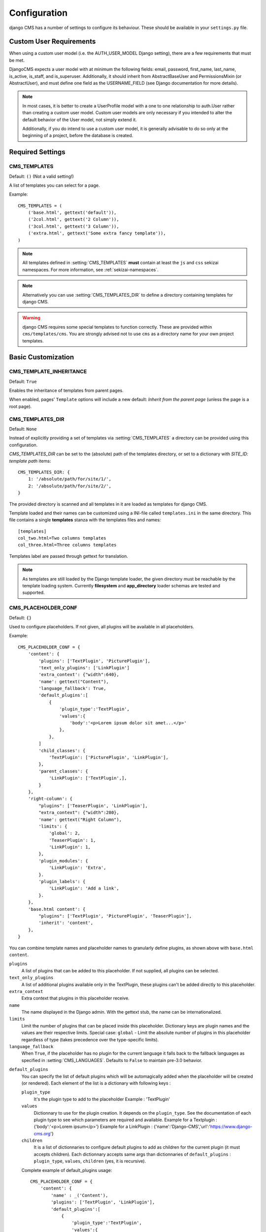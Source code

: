 .. _configuration:

#############
Configuration
#############

django CMS has a number of settings to configure its behaviour. These should
be available in your ``settings.py`` file.

************************
Custom User Requirements
************************

.. setting:: AUTH_USER_MODEL

When using a custom user model (i.e. the AUTH_USER_MODEL Django setting), there are a few requirements that must be met.

DjangoCMS expects a user model with at minimum the following fields: email, password, first_name, last_name, is_active, is_staff, and is_superuser.  Additionally, it should inherit from AbstractBaseUser and PermissionsMixin (or AbstractUser), and must define one field as the USERNAME_FIELD (see Django documentation for more details).

.. note::

    In most cases, it is better to create a UserProfile model with a one to one relationship to auth.User rather than creating a custom user model.  Custom user models are only necessary if you intended to alter the default behavior of the User model, not simply extend it.

    Additionally, if you do intend to use a custom user model, it is generally advisable to do so only at the beginning of a project, before the database is created.

*****************
Required Settings
*****************

.. setting:: CMS_TEMPLATES

CMS_TEMPLATES
=============

Default: ``()`` (Not a valid setting!)

A list of templates you can select for a page.

Example::

    CMS_TEMPLATES = (
        ('base.html', gettext('default')),
        ('2col.html', gettext('2 Column')),
        ('3col.html', gettext('3 Column')),
        ('extra.html', gettext('Some extra fancy template')),
    )

.. note::

    All templates defined in :setting:`CMS_TEMPLATES` **must** contain at least
    the ``js`` and ``css`` sekizai namespaces. For more information, see
    :ref:`sekizai-namespaces`.

.. note::

    Alternatively you can use :setting:`CMS_TEMPLATES_DIR` to define a directory
    containing templates for django CMS.

.. warning::

    django CMS requires some special templates to function correctly. These are
    provided within ``cms/templates/cms``. You are strongly advised not to use
    ``cms`` as a directory name for your own project templates.

*******************
Basic Customization
*******************

.. setting:: CMS_TEMPLATE_INHERITANCE

CMS_TEMPLATE_INHERITANCE
========================

Default: ``True``

Enables the inheritance of templates from parent pages.

When enabled, pages' ``Template`` options will include a new default: *Inherit
from the parent page* (unless the page is a root page).


.. setting:: CMS_TEMPLATES_DIR

CMS_TEMPLATES_DIR
=================

Default: ``None``

Instead of explicitly providing a set of templates via :setting:`CMS_TEMPLATES`
a directory can be provided using this configuration.

`CMS_TEMPLATES_DIR` can be set to the (absolute) path of the templates directory,
or set to a dictionary with `SITE_ID: template path` items::

    CMS_TEMPLATES_DIR: {
        1: '/absolute/path/for/site/1/',
        2: '/absolute/path/for/site/2/',
    }


The provided directory is scanned and all templates in it are loaded as templates for
django CMS.

Template loaded and their names can be customized using a INI-file called
``templates.ini`` in the same directory. This file contains a single **templates**
stanza with the templates files and names::

    [templates]
    col_two.html=Two columns templates
    col_three.html=Three columns templates

Templates label are passed through gettext for translation.

.. note::

    As templates are still loaded by the Django template loader, the given
    directory must be reachable by the template loading system.
    Currently **filesystem** and **app_directory** loader schemas are tested and
    supported.

.. setting:: CMS_PLACEHOLDER_CONF

CMS_PLACEHOLDER_CONF
====================

Default: ``{}``

Used to configure placeholders. If not given, all plugins will be available in
all placeholders.

Example::

    CMS_PLACEHOLDER_CONF = {
        'content': {
            'plugins': ['TextPlugin', 'PicturePlugin'],
            'text_only_plugins': ['LinkPlugin']
            'extra_context': {"width":640},
            'name': gettext("Content"),
            'language_fallback': True,
            'default_plugins':[
                {
                    'plugin_type':'TextPlugin', 
                    'values':{
                        'body':'<p>Lorem ipsum dolor sit amet...</p>'
                    }, 
                },
            ]
            'child_classes': {
                'TextPlugin': ['PicturePlugin', 'LinkPlugin'],
            },
            'parent_classes': {
                'LinkPlugin': ['TextPlugin',],
            }
        },
        'right-column': {
            "plugins": ['TeaserPlugin', 'LinkPlugin'],
            "extra_context": {"width":280},
            'name': gettext("Right Column"),
            'limits': {
                'global': 2,
                'TeaserPlugin': 1,
                'LinkPlugin': 1,
            },
            'plugin_modules': {
                'LinkPlugin': 'Extra',
            }.
            'plugin_labels': {
                'LinkPlugin': 'Add a link',
            }.
        },
        'base.html content': {
            "plugins": ['TextPlugin', 'PicturePlugin', 'TeaserPlugin'],
            'inherit': 'content',
        },
    }

You can combine template names and placeholder names to granularly define
plugins, as shown above with ``base.html content``.

``plugins``
    A list of plugins that can be added to this placeholder. If not supplied,
    all plugins can be selected.

``text_only_plugins``
    A list of additional plugins available only in the TextPlugin, these
    plugins can't be added directly to this placeholder.

``extra_context``
    Extra context that plugins in this placeholder receive.

``name``
    The name displayed in the Django admin. With the gettext stub, the name can
    be internationalized.

``limits``
    Limit the number of plugins that can be placed inside this placeholder.
    Dictionary keys are plugin names and the values are their respective
    limits. Special case: ``global`` - Limit the absolute number of plugins in
    this placeholder regardless of type (takes precedence over the
    type-specific limits).

``language_fallback``
    When ``True``, if the placeholder has no plugin for the current language
    it falls back to the fallback languages as specified in :setting:`CMS_LANGUAGES`.
    Defaults to ``False`` to maintain pre-3.0 behavior.

.. _placeholder_default_plugins:

``default_plugins``
    You can specify the list of default plugins which will be automagically 
    added when the placeholder will be created (or rendered).
    Each element of the list is a dictionary with following keys :

    ``plugin_type`` 
        It's the plugin type to add to the placeholder
        Example : 'TextPlugin'

    ``values``
        Dictionnary to use for the plugin creation.
        It depends on the ``plugin_type``. See the documentation of each 
        plugin type to see which parameters are required and available.
        Example for a Textplugin :
        {'body':'<p>Lorem ipsum</p>'}
        Example for a LinkPlugin :
        {'name':'Django-CMS','url':'https://www.django-cms.org'}

    ``children``
        It is a list of dictionnaries to configure default plugins 
        to add as children for the current plugin (it must accepts children). 
        Each dictionnary accepts same args than dictionnaries of 
        ``default_plugins`` : ``plugin_type``, ``values``, ``children`` 
        (yes, it is recursive).

    Complete example of default_plugins usage::

        CMS_PLACEHOLDER_CONF = {
            'content': {
                'name' : _('Content'),
                'plugins': ['TextPlugin', 'LinkPlugin'],
                'default_plugins':[
                    {
                        'plugin_type':'TextPlugin', 
                        'values':{
                            'body':'<p>Great websites : %(_tag_child_1)s and %(_tag_child_2)s</p>'
                        },
                        'children':[
                            {
                                'plugin_type':'LinkPlugin',
                                'values':{
                                    'name':'django', 
                                    'url':'https://www.djangoproject.com/'
                                },
                            },
                            {
                                'plugin_type':'LinkPlugin',
                                'values':{
                                    'name':'django-cms', 
                                    'url':'https://www.django-cms.org'
                                },
                                # If using LinkPlugin from djangocms-link which
                                # accepts children, you could add some grandchildren :
                                # 'children' : [
                                #     ...
                                # ]
                            },
                        ]
                    },
                ]
            }
        }

``plugin_modules``
    A dictionary of plugins and custom module names to group plugin in the
    toolbar UI.

``plugin_labels``
    A dictionary of plugins and custom labels to show in the toolbar UI.

``child_classes``
    A dictionary of plugin names with lists describing which plugins may be
    placed inside each plugin. If not supplied, all plugins can be selected.

``parent_classes``
    A dictionary of plugin names with lists describing which plugins may contain
    each plugin. If not supplied, all plugins can be selected.

``inherit``
    Placeholder name or template name + placeholder name which inherit. In the
    example, the configuration for "base.html content" inherits from "content"
    and just overwrite the "plugins" setting to allow TeaserPlugin, thus you
    have not to duplicate your "content"'s configuration.
    
.. setting:: CMS_PLUGIN_CONTEXT_PROCESSORS

CMS_PLUGIN_CONTEXT_PROCESSORS
=============================

Default: ``[]``

A list of plugin context processors. Plugin context processors are callables
that modify all plugins' context *before* rendering. See
:doc:`../../extending_cms/custom_plugins` for more information.

.. setting:: CMS_PLUGIN_PROCESSORS

CMS_PLUGIN_PROCESSORS
=====================

Default: ``[]``

A list of plugin processors. Plugin processors are callables that modify all
plugins' output *after* rendering. See :doc:`../../extending_cms/custom_plugins`
for more information.

.. setting:: CMS_APPHOOKS

CMS_APPHOOKS
============

Default: ``()``

A list of import paths for :class:`cms.app_base.CMSApp` subclasses.

By default, apphooks are auto-discovered in applications listed in all
:setting:`django:INSTALLED_APPS`, by trying to import their ``cms_app`` module.

When ``CMS_APPHOOKS`` is set, auto-discovery is disabled.

Example::

    CMS_APPHOOKS = (
        'myapp.cms_app.MyApp',
        'otherapp.cms_app.MyFancyApp',
        'sampleapp.cms_app.SampleApp',
    )

*************
I18N and L10N
*************

.. setting:: CMS_LANGUAGES

CMS_LANGUAGES
=============

Default: Value of :setting:`django:LANGUAGES` converted to this format

Defines the languages available in django CMS.

Example::

    CMS_LANGUAGES = {
        1: [
            {
                'code': 'en',
                'name': gettext('English'),
                'fallbacks': ['de', 'fr'],
                'public': True,
                'hide_untranslated': True,
                'redirect_on_fallback':False,
            },
            {
                'code': 'de',
                'name': gettext('Deutsch'),
                'fallbacks': ['en', 'fr'],
                'public': True,
            },
            {
                'code': 'fr',
                'name': gettext('French'),
                'public': False,
            },
        ],
        2: [
            {
                'code': 'nl',
                'name': gettext('Dutch'),
                'public': True,
                'fallbacks': ['en'],
            },
        ],
        'default': {
            'fallbacks': ['en', 'de', 'fr'],
            'redirect_on_fallback':True,
            'public': True,
            'hide_untranslated': False,
        }
    }

.. note:: Make sure you only define languages which are also in :setting:`django:LANGUAGES`.

.. warning::

    Make sure you use **language codes** (`en-us`) and not **locale names**
    (`en_US`) here and in :setting:`django:LANGUAGES`.
    Use :ref:`check command <cms-check-command>` to check for correct syntax.

``CMS_LANGUAGES`` has different options where you can define how different
languages behave, with granular control.

On the first level you can set values for each ``SITE_ID``. In the example
above we define two sites. The first site has 3 languages (English, German and
French) and the second site has only Dutch.

The ``default`` node defines default behavior for all languages. You can
overwrite the default settings with language-specific properties. For example
we define ``hide_untranslated`` as ``False`` globally, but the English language
overwrites this behavior.

Every language node needs at least a ``code`` and a ``name`` property. ``code``
is the ISO 2 code for the language, and ``name`` is the verbose name of the
language.

.. note::

    With a gettext() lambda function you can make language names translatable.
    To enable this add ``gettext = lambda s: s`` at the beginning of your
    settings file.

What are the properties a language node can have?

.. setting::code

code
----
String. RFC5646 code of the language.

Example: ``"en"``.

.. note:: Is required for every language.

name
----
String. The verbose name of the language.

.. note:: Is required for every language.

.. setting::public

public
------
Determines whether this language is accessible in the frontend. You may want for example to keep a language private until your content has been fully translated.

Type: Boolean
Default: ``True``

.. setting::fallbacks

fallbacks
---------
A list of alternative languages, in order of preference, that are to be used if
a page is not translated yet..

Example: ``['de', 'fr']``
Default: ``[]``

.. setting::hide_untranslated

hide_untranslated
-----------------
Hide untranslated pages in menus

Type: Boolean
Default: ``True``

.. setting::redirect_on_fallback

redirect_on_fallback
--------------------
Determines behaviour when the preferred language is not available. If ``True``,
will redirect to the URL of the same page in the fallback language. If
``False``, the content will be displayed in the fallback language, but there
will be no redirect.

Type: Boolean
Default:``True``


Unicode support for automated slugs
===================================

django CMS supports automated slug generation from page titles that contain
unicode characters via the unihandecode.js project. To enable support for
unihandecode.js, at least :setting:`CMS_UNIHANDECODE_HOST` and
:setting:`CMS_UNIHANDECODE_VERSION` must be set.


.. setting:: CMS_UNIHANDECODE_HOST

CMS_UNIHANDECODE_HOST
---------------------

default: ``None``

Must be set to the URL where you host your unihandecode.js files. For licensing
reasons, django CMS does not include unihandecode.js.

If set to ``None``, the default, unihandecode.js is not used.


.. note::

    Unihandecode.js is a rather large library, especially when loading support
    for Japanese. It is therefore very important that you serve it from a
    server that supports gzip compression. Further, make sure that those files
    can be cached by the browser for a very long period.


.. setting:: CMS_UNIHANDECODE_VERSION

CMS_UNIHANDECODE_VERSION
------------------------

default: ``None``

Must be set to the version number (eg ``'1.0.0'``) you want to use. Together
with :setting:`CMS_UNIHANDECODE_HOST` this setting is used to build the full
URLs for the javascript files. URLs are built like this:
``<CMS_UNIHANDECODE_HOST>-<CMS_UNIHANDECODE_VERSION>.<DECODER>.min.js``.


.. setting:: CMS_UNIHANDECODE_DECODERS

CMS_UNIHANDECODE_DECODERS
-------------------------

default: ``['ja', 'zh', 'vn', 'kr', 'diacritic']``

If you add additional decoders to your :setting:`CMS_UNIHANDECODE_HOST``, you can add them to this setting.


.. setting:: CMS_UNIHANDECODE_DEFAULT_DECODER

CMS_UNIHANDECODE_DEFAULT_DECODER
--------------------------------

default: ``'diacritic'``

The default decoder to use when unihandecode.js support is enabled, but the
current language does not provide a specific decoder in
:setting:`CMS_UNIHANDECODE_DECODERS`. If set to ``None``, failing to find a
specific decoder will disable unihandecode.js for this language.

Example
-------

Add these to your project's settings::

    CMS_UNIHANDECODE_HOST = '/static/unihandecode/'
    CMS_UNIHANDECODE_VERSION = '1.0.0'
    CMS_UNIHANDECODE_DECODERS = ['ja', 'zh', 'vn', 'kr', 'diacritic']

Add the library files from `GitHub ojii/unihandecode.js tree/dist <https://github.com/ojii/unihandecode.js/tree/master/dist>`_ to your static folder::

    project/
        static/
            unihandecode/
                unihandecode-1.0.0.core.min.js
                unihandecode-1.0.0.diacritic.min.js
                unihandecode-1.0.0.ja.min.js
                unihandecode-1.0.0.kr.min.js
                unihandecode-1.0.0.vn.min.js
                unihandecode-1.0.0.zh.min.js

More documentation is available on `unihandecode.js' Read the Docs <https://unihandecodejs.readthedocs.org/>`_.

**************
Media Settings
**************

.. setting:: CMS_MEDIA_PATH

CMS_MEDIA_PATH
==============

default: ``cms/``

The path from :setting:`django:MEDIA_ROOT` to the media files located in ``cms/media/``

.. setting:: CMS_MEDIA_ROOT

CMS_MEDIA_ROOT
==============

Default: :setting:`django:MEDIA_ROOT` + :setting:`CMS_MEDIA_PATH`

The path to the media root of the cms media files.

.. setting:: CMS_MEDIA_URL

CMS_MEDIA_URL
=============

default: :setting:`django:MEDIA_URL` + :setting:`CMS_MEDIA_PATH`

The location of the media files that are located in ``cms/media/cms/``

.. setting:: CMS_PAGE_MEDIA_PATH

CMS_PAGE_MEDIA_PATH
===================

Default: ``'cms_page_media/'``

By default, django CMS creates a folder called ``cms_page_media`` in your
static files folder where all uploaded media files are stored. The media files
are stored in subfolders numbered with the id of the page.

You need to ensure that the directory to which it points is writable by the
user under which Django will be running.


****
URLs
****

*****************
Advanced Settings
*****************

.. setting:: CMS_PERMISSION

CMS_PERMISSION
==============

Default: ``False``

When enabled, 3 new models are provided in Admin:

- Pages global permissions
- User groups - page
- Users - page

In the edit-view of the pages you can now assign users to pages and grant them
permissions. In the global permissions you can set the permissions for users
globally.

If a user has the right to create new users he can now do so in the "Users -
page", but he will only see the users he created. The users he created can also
only inherit the rights he has. So if he only has been granted the right to
edit a certain page all users he creates can, in turn, only edit this page.
Naturally he can limit the rights of the users he creates even further,
allowing them to see only a subset of the pages to which he is allowed access.

.. setting:: CMS_RAW_ID_USERS

CMS_RAW_ID_USERS
================

Default: ``False``

This setting only applies if :setting:`CMS_PERMISSION` is ``True``

The ``view restrictions`` and ``page permissions`` inlines on the
:class:`cms.models.Page` admin change forms can cause performance problems
where there are many thousands of users being put into simple select boxes. If
set to a positive integer, this setting forces the inlines on that page to use
standard Django admin raw ID widgets rather than select boxes if the number of
users in the system is greater than that number, dramatically improving
performance.

.. note:: Using raw ID fields in combination with ``limit_choices_to`` causes
          errors due to excessively long URLs if you have many thousands of
          users (the PKs are all included in the URL of the popup window). For
          this reason, we only apply this limit if the number of users is
          relatively small (fewer than 500). If the number of users we need to
          limit to is greater than that, we use the usual input field instead
          unless the user is a CMS superuser, in which case we bypass the
          limit.  Unfortunately, this means that non-superusers won't see any
          benefit from this setting.

.. setting:: CMS_PUBLIC_FOR

CMS_PUBLIC_FOR
==============

Default: ``all``

Determines whether pages without any view restrictions are public by default or
staff only. Possible values are ``all`` and ``staff``.

.. setting:: CMS_CACHE_DURATIONS

CMS_CACHE_DURATIONS
===================

This dictionary carries the various cache duration settings.

``'content'``
-------------

Default: ``60``

Cache expiration (in seconds) for :ttag:`show_placeholder`, :ttag:`page_url`, :ttag:`placeholder` and :ttag:`static_placeholder`
template tags.

.. note::

    This settings was previously called :setting:`CMS_CONTENT_CACHE_DURATION`

``'menus'``
-----------

Default: ``3600``

Cache expiration (in seconds) for the menu tree.

.. note::

    This settings was previously called :setting:`MENU_CACHE_DURATION`

``'permissions'``
-----------------

Default: ``3600``

Cache expiration (in seconds) for view and other permissions.

.. setting:: CMS_CACHE_PREFIX

CMS_CACHE_PREFIX
================

Default: ``cms-``


The CMS will prepend the value associated with this key to every cache access
(set and get). This is useful when you have several django CMS installations,
and you don't want them to share cache objects.

Example::

    CMS_CACHE_PREFIX = 'mysite-live'

.. note::

    Django 1.3 introduced a site-wide cache key prefix. See Django's own docs
    on :ref:`cache key prefixing <django:cache_key_prefixing>`


.. setting:: CMS_PAGE_CACHE

CMS_PAGE_CACHE
==============

Default: ``True``

Should the output of pages be cached?
Takes the language, and timezone into account. Pages for logged in users are not cached.
If the toolbar is visible the page is not cached as well.


.. setting:: CMS_PLACEHOLDER_CACHE

CMS_PLACEHOLDER_CACHE
=====================

Default: ``True``

Should the output of the various placeholder templatetags be cached?
Takes the current language and timezone into account. If the toolbar is in edit mode or a plugin with ``cache=False`` is
present the placeholders will not be cached.

.. setting:: CMS_PLUGIN_CACHE

CMS_PLUGIN_CACHE
================

Default: ``True``

Default value of the ``cache`` attribute of plugins. Should plugins be cached by default if not set explicitly?

.. warning::
    If you disable the plugin cache be sure to restart the server and clear the cache afterwards.

.. setting:: CMS_MAX_PAGE_PUBLISH_REVERSIONS

CMS_MAX_PAGE_HISTORY_REVERSIONS
===============================

Default: ``15``

Configures how many undo steps are saved in the db excluding publish steps.
In the page admin there is a ``History`` button to revert to previous version
of a page. In the past, databases using django-reversion could grow huge. To
help address this issue, only a limited number of *edit* revisions will now be saved.

This setting declares how many edit revisions are saved in the database.
By default the newest 15 edit revisions are kept.

CMS_MAX_PAGE_PUBLISH_REVERSIONS
===============================

Default: ``10``

If `django-reversion`_ is installed everything you do with a page and all
plugin changes will be saved in a revision.

In the page admin there is a ``History`` button to revert to previous version
of a page. In the past, databases using django-reversion could grow huge. To
help address this issue, only a limited number of *published* revisions will now be saved.

This setting declares how many published revisions are saved in the database.
By default the newest 10 published revisions are kept; all others are deleted
when you publish a page.

If set to *0* all published revisions are kept, but you will need to ensure
that the revision table does not grow excessively large.


.. setting:: CMS_TOOLBARS

CMS_TOOLBARS
============

Default: ``None``

If defined, specifies the list of toolbar modifiers to be used to populate the
toolbar as import paths. Otherwise, all available toolbars from both the CMS and
the 3rd party apps will be loaded.

Example::

    CMS_TOOLBARS = [
        # CMS Toolbars
        'cms.cms_toolbar.PlaceholderToolbar',
        'cms.cms_toolbar.BasicToolbar',
        'cms.cms_toolbar.PageToolbar',

        # 3rd Party Toolbar
        'aldryn_blog.cms_toolbar.BlogToolbar',
    ]

.. _django-reversion: https://github.com/etianen/django-reversion
.. _unihandecode.js: https://github.com/ojii/unihandecode.js

CMS_DEFAULT_X_FRAME_OPTIONS
===========================

Default: ``Page.X_FRAME_OPTIONS_INHERIT``

This setting is the default value for a Page's X Frame Options setting. 
This should be an integer preferably taken from the Page object e.g.

- X_FRAME_OPTIONS_INHERIT
- X_FRAME_OPTIONS_ALLOW
- X_FRAME_OPTIONS_SAMEORIGIN
- X_FRAME_OPTIONS_DENY

